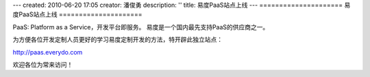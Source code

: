 ---
created: 2010-06-20 17:05
creator: 潘俊勇
description: ''
title: 易度PaaS站点上线
---
=====================
易度PaaS站点上线
=====================

PaaS: Platform as a Service，开发平台即服务。
易度是一个国内最先支持PaaS的供应商之一。

为方便各位开发定制人员更好的学习易度定制开发的方法，特开辟此独立站点：

http://paas.everydo.com

欢迎各位为常来访问！
